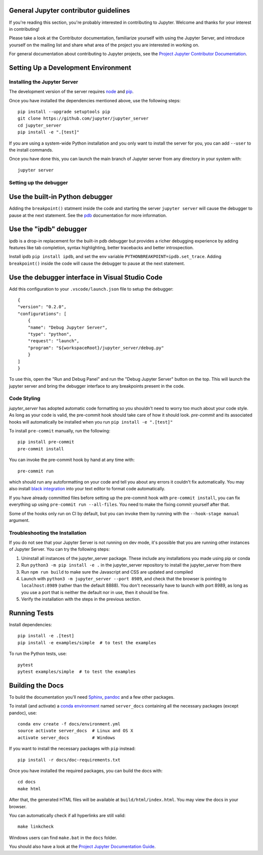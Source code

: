 General Jupyter contributor guidelines
======================================

If you're reading this section, you're probably interested in contributing to
Jupyter.  Welcome and thanks for your interest in contributing!

Please take a look at the Contributor documentation, familiarize yourself with
using the Jupyter Server, and introduce yourself on the mailing list and
share what area of the project you are interested in working on.

For general documentation about contributing to Jupyter projects, see the
`Project Jupyter Contributor Documentation`__.

__ https://jupyter.readthedocs.io/en/latest/contributing/content-contributor.html

Setting Up a Development Environment
====================================

Installing the Jupyter Server
-----------------------------

The development version of the server requires `node <https://nodejs.org/en/download/>`_ and `pip <https://pip.pypa.io/en/stable/installing/>`_.

Once you have installed the dependencies mentioned above, use the following
steps::

    pip install --upgrade setuptools pip
    git clone https://github.com/jupyter/jupyter_server
    cd jupyter_server
    pip install -e ".[test]"

If you are using a system-wide Python installation and you only want to install the server for you,
you can add ``--user`` to the install commands.

Once you have done this, you can launch the main branch of Jupyter server
from any directory in your system with::

    jupyter server

Setting up the debugger
-----------------------

Use the built-in Python debugger
================================

Adding the ``breakpoint()`` statment inside the code and starting the server ``jupyter server``
will cause the debugger to pause at the next statement. See the `pdb <https://docs.python.org/3/library/pdb.html>`_
documentation for more information.

Use the "ipdb" debugger
=======================

ipdb is a drop-in replacement for the built-in pdb debugger but provides
a richer debugging experience by adding features like tab completion,
syntax highlighting, better tracebacks and better introspection.

Install ipdb ``pip install ipdb``, and set the env variable ``PYTHONBREAKPOINT=ipdb.set_trace``.
Adding ``breakpoint()`` inside the code will cause the debugger to pause at the next statement.

Use the debugger interface in Visual Studio Code
================================================

Add this configuration to your ``.vscode/launch.json`` file  to setup the debugger::

    {
    "version": "0.2.0",
    "configurations": [
        {
        "name": "Debug Jupyter Server",
        "type": "python",
        "request": "launch",
        "program": "${workspaceRoot}/jupyter_server/debug.py"
        }
    ]
    }

To use this, open the "Run and Debug Panel" and run the "Debug Jupyter Server"
button on the top. This will launch the jupyter server and bring the debugger
interface to any breakpoints present in the code.


Code Styling
-----------------------------
`jupyter_server` has adopted automatic code formatting so you shouldn't
need to worry too much about your code style.
As long as your code is valid,
the pre-commit hook should take care of how it should look.
`pre-commit` and its associated hooks will automatically be installed when
you run ``pip install -e ".[test]"``

To install ``pre-commit`` manually, run the following::

    pip install pre-commit
    pre-commit install


You can invoke the pre-commit hook by hand at any time with::

    pre-commit run

which should run any autoformatting on your code
and tell you about any errors it couldn't fix automatically.
You may also install `black integration <https://github.com/psf/black#editor-integration>`_
into your text editor to format code automatically.

If you have already committed files before setting up the pre-commit
hook with ``pre-commit install``, you can fix everything up using
``pre-commit run --all-files``. You need to make the fixing commit
yourself after that.

Some of the hooks only run on CI by default, but you can invoke them by
running with the ``--hook-stage manual`` argument.

Troubleshooting the Installation
--------------------------------

If you do not see that your Jupyter Server is not running on dev mode, it's possible that you are
running other instances of Jupyter Server. You can try the following steps:

1. Uninstall all instances of the jupyter_server package. These include any installations you made using
   pip or conda
2. Run ``python3 -m pip install -e .`` in the jupyter_server repository to install the jupyter_server from there
3. Run ``npm run build`` to make sure the Javascript and CSS are updated and compiled
4. Launch with ``python3 -m jupyter_server --port 8989``, and check that the browser is pointing to ``localhost:8989``
   (rather than the default 8888). You don't necessarily have to launch with port 8989, as long as you use
   a port that is neither the default nor in use, then it should be fine.
5. Verify the installation with the steps in the previous section.

Running Tests
=============

Install dependencies::

    pip install -e .[test]
    pip install -e examples/simple  # to test the examples

To run the Python tests, use::

    pytest
    pytest examples/simple  # to test the examples

Building the Docs
=================

To build the documentation you'll need `Sphinx <http://www.sphinx-doc.org/en/master/>`_,
`pandoc <https://pandoc.org/>`_ and a few other packages.

To install (and activate) a `conda environment`_ named ``server_docs``
containing all the necessary packages (except pandoc), use::

    conda env create -f docs/environment.yml
    source activate server_docs  # Linux and OS X
    activate server_docs         # Windows

.. _conda environment:
    https://conda.io/projects/conda/en/latest/user-guide/tasks/manage-environments.html#creating-an-environment-from-an-environment-yml-file

If you want to install the necessary packages with ``pip`` instead::

    pip install -r docs/doc-requirements.txt

Once you have installed the required packages, you can build the docs with::

    cd docs
    make html

After that, the generated HTML files will be available at
``build/html/index.html``. You may view the docs in your browser.

You can automatically check if all hyperlinks are still valid::

    make linkcheck

Windows users can find ``make.bat`` in the ``docs`` folder.

You should also have a look at the `Project Jupyter Documentation Guide`__.

__ https://jupyter.readthedocs.io/en/latest/contributing/content-contributor.html
